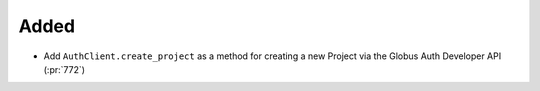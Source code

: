 Added
~~~~~

- Add ``AuthClient.create_project`` as a method for creating a new Project via
  the Globus Auth Developer API (:pr:`772`)
